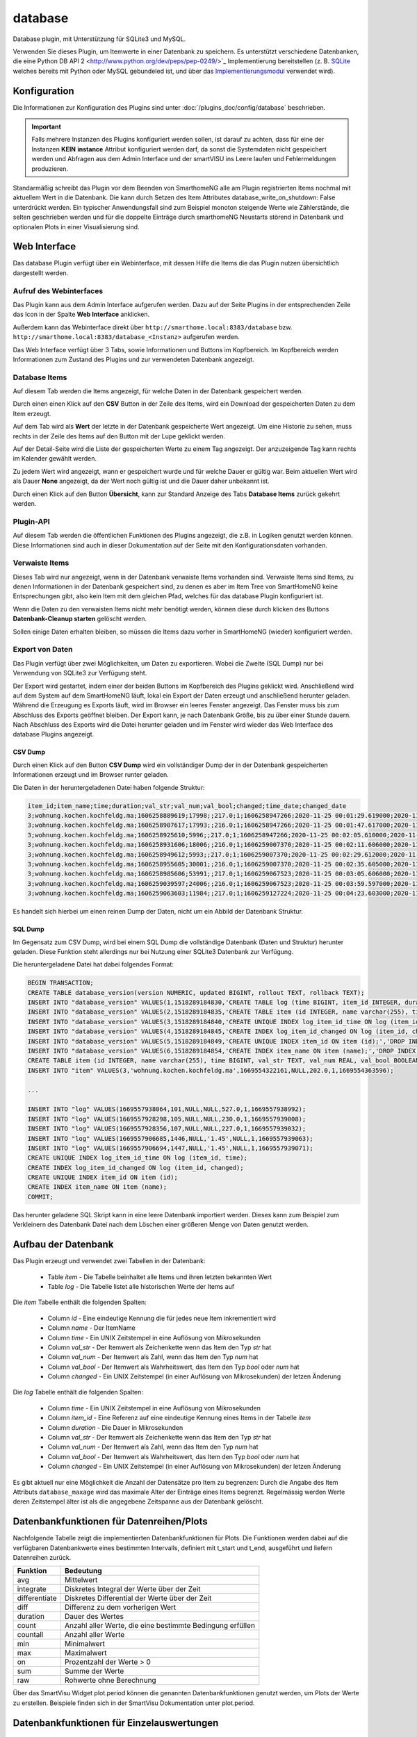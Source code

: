 .. index:: Plugins; database (Datenbank Unterstützung)
.. index:: database

========
database
========

.. image:: webif/static/img/plugin_logo.png
   :alt: plugin logo
   :width: 300px
   :height: 300px
   :scale: 50 %
   :align: left

Database plugin, mit Unterstützung für SQLite3 und MySQL.

Verwenden Sie dieses Plugin, um Itemwerte in einer Datenbank zu speichern. Es unterstützt
verschiedene Datenbanken, die eine Python DB API 2 <http://www.python.org/dev/peps/pep-0249/>`_ Implementierung
bereitstellen (z. B. `SQLite <http://docs.python.org/3.2/library/sqlite3.html>`_
welches bereits mit Python oder MySQL gebundeled ist, und über das
`Implementierungsmodul <https://wiki.python.org/moin/MySQL>`_ verwendet wird).

Konfiguration
=============

Die Informationen zur Konfiguration des Plugins sind unter :doc:`/plugins_doc/config/database` beschrieben.

.. important::

   Falls mehrere Instanzen des Plugins konfiguriert werden sollen, ist darauf zu achten, dass für eine der Instanzen
   **KEIN** **instance** Attribut konfiguriert werden darf, da sonst die Systemdaten nicht gespeichert werden und
   Abfragen aus dem Admin Interface und der smartVISU ins Leere laufen und Fehlermeldungen produzieren.

Standarmäßig schreibt das Plugin vor dem Beenden von SmarthomeNG alle am Plugin registrierten Items nochmal mit aktuellem
Wert in die Datenbank. Die kann durch Setzen des Item Attributes database_write_on_shutdown: False unterdrückt werden.
Ein typischer Anwendungsfall sind zum Beispiel monoton steigende Werte wie Zählerstände, die selten geschrieben werden
und für die doppelte Einträge durch smarthomeNG Neustarts störend in Datenbank und optionalen Plots in einer
Visualisierung sind.


Web Interface
=============

Das database Plugin verfügt über ein Webinterface, mit dessen Hilfe die Items die das Plugin nutzen
übersichtlich dargestellt werden.


Aufruf des Webinterfaces
------------------------

Das Plugin kann aus dem Admin Interface aufgerufen werden. Dazu auf der Seite Plugins in der entsprechenden
Zeile das Icon in der Spalte **Web Interface** anklicken.

Außerdem kann das Webinterface direkt über ``http://smarthome.local:8383/database`` bzw.
``http://smarthome.local:8383/database_<Instanz>`` aufgerufen werden.

Das Web Interface verfügt über 3 Tabs, sowie Informationen und Buttons im Kopfbereich. Im Kopfbereich werden
Informationen zum Zustand des Plugins und zur verwendeten Datenbank angezeigt.


Database Items
--------------

Auf diesem Tab werden die Items angezeigt, für welche Daten in der Datenbank gespeichert werden.

.. image:: assets/webif_databaseitems.jpg
   :class: screenshot

Durch einen einen Klick auf den **CSV** Button in der Zeile des Items, wird ein Download der gespeicherten Daten
zu dem Item erzeugt.

Auf dem Tab wird als **Wert** der letzte in der Datenbank gespeicherte Wert angezeigt. Um eine Historie zu sehen,
muss rechts in der Zeile des Items auf den Button mit der Lupe geklickt werden.

Auf der Detail-Seite wird die Liste der gespeicherten Werte zu einem Tag angezeigt. Der anzuzeigende Tag kann rechts
im Kalender gewählt werden.

.. image:: assets/webif_details.jpg
   :class: screenshot

Zu jedem Wert wird angezeigt, wann er gespeichert wurde und für welche Dauer er gültig war. Beim aktuellen Wert
wird als Dauer **None** angezeigt, da der Wert noch gültig ist und die Dauer daher unbekannt ist.

Durch einen Klick auf den Button **Übersicht**, kann zur Standard Anzeige des Tabs **Database Items** zurück gekehrt
werden.


Plugin-API
----------

Auf diesem Tab werden die öffentlichen Funktionen des Plugins angezeigt, die z.B. in Logiken genutzt werden können.
Diese Informationen sind auch in dieser Dokumentation auf der Seite mit den Konfigurationsdaten vorhanden.

.. image:: assets/webif_pluginapi.jpg
   :class: screenshot


Verwaiste Items
---------------

Dieses Tab wird nur angezeigt, wenn in der Datenbank verwaiste Items vorhanden sind. Verwaiste Items sind Items, zu
denen Informationen in der Datenbank gespeichert sind, zu denen es aber im Item Tree von SmartHomeNG keine
Entsprechungen gibt, also kein Item mit dem gleichen Pfad, welches für das database Plugin konfiguriert ist.

.. image:: assets/webif_orphanitems.jpg
   :class: screenshot

Wenn die Daten zu den verwaisten Items nicht mehr benötigt werden, können diese durch klicken des Buttons
**Datenbank-Cleanup starten** gelöscht werden.

Sollen einige Daten erhalten bleiben, so müssen die Items dazu vorher in SmartHomeNG (wieder) konfiguriert werden.


Export von Daten
----------------

Das Plugin verfügt über zwei Möglichkeiten, um Daten zu exportieren. Wobei die Zweite (SQL Dump) nur bei Verwendung
von SQLite3 zur Verfügung steht.

Der Export wird gestartet, indem einer der beiden Buttons im Kopfbereich des Plugins geklickt wird.
Anschließend wird auf dem System auf dem SmartHomeNG läuft, lokal ein Export der Daten erzeugt und anschließend
herunter geladen. Während die Erzeugung es Exports läuft, wird im Browser ein leeres Fenster angezeigt. Das
Fenster muss bis zum Abschluss des Exports geöffnet bleiben. Der Export kann, je nach Datenbank Größe, bis
zu über einer Stunde dauern. Nach Abschluss des Exports wird die Datei herunter geladen und im Fenster wird wieder das
Web Interface des database Plugins angezeigt.


CSV Dump
~~~~~~~~

Durch einen Klick auf den Button **CSV Dump** wird ein vollständiger Dump der in der Datenbank gespeicherten
Informationen erzeugt und im Browser runter geladen.

Die Daten in der heruntergeladenen Datei haben folgende Struktur:

.. code-block:: text

    item_id;item_name;time;duration;val_str;val_num;val_bool;changed;time_date;changed_date
    3;wohnung.kochen.kochfeldg.ma;1606258889619;17998;;217.0;1;1606258947266;2020-11-25 00:01:29.619000;2020-11-25 00:02:27.266000
    3;wohnung.kochen.kochfeldg.ma;1606258907617;17993;;216.0;1;1606258947266;2020-11-25 00:01:47.617000;2020-11-25 00:02:27.266000
    3;wohnung.kochen.kochfeldg.ma;1606258925610;5996;;217.0;1;1606258947266;2020-11-25 00:02:05.610000;2020-11-25 00:02:27.266000
    3;wohnung.kochen.kochfeldg.ma;1606258931606;18006;;216.0;1;1606259007370;2020-11-25 00:02:11.606000;2020-11-25 00:03:27.370000
    3;wohnung.kochen.kochfeldg.ma;1606258949612;5993;;217.0;1;1606259007370;2020-11-25 00:02:29.612000;2020-11-25 00:03:27.370000
    3;wohnung.kochen.kochfeldg.ma;1606258955605;30001;;216.0;1;1606259007370;2020-11-25 00:02:35.605000;2020-11-25 00:03:27.370000
    3;wohnung.kochen.kochfeldg.ma;1606258985606;53991;;217.0;1;1606259067523;2020-11-25 00:03:05.606000;2020-11-25 00:04:27.523000
    3;wohnung.kochen.kochfeldg.ma;1606259039597;24006;;216.0;1;1606259067523;2020-11-25 00:03:59.597000;2020-11-25 00:04:27.523000
    3;wohnung.kochen.kochfeldg.ma;1606259063603;11984;;217.0;1;1606259127224;2020-11-25 00:04:23.603000;2020-11-25 00:05:27.224000

Es handelt sich hierbei um einen reinen Dump der Daten, nicht um ein Abbild der Datenbank Struktur.


SQL Dump
~~~~~~~~

Im Gegensatz zum CSV Dump, wird bei einem SQL Dump die vollständige Datenbank (Daten und Struktur) herunter geladen.
Diese Funktion steht allerdings nur bei Nutzung einer SQLite3 Datenbank zur Verfügung.

Die heruntergeladene Datei hat dabei folgendes Format:

.. code-block:: text

    BEGIN TRANSACTION;
    CREATE TABLE database_version(version NUMERIC, updated BIGINT, rollout TEXT, rollback TEXT);
    INSERT INTO "database_version" VALUES(1,1518289184830,'CREATE TABLE log (time BIGINT, item_id INTEGER, duration BIGINT, val_str TEXT, val_num REAL, val_bool BOOLEAN, changed BIGINT);','DROP TABLE log;');
    INSERT INTO "database_version" VALUES(2,1518289184835,'CREATE TABLE item (id INTEGER, name varchar(255), time BIGINT, val_str TEXT, val_num REAL, val_bool BOOLEAN, changed BIGINT);','DROP TABLE item;');
    INSERT INTO "database_version" VALUES(3,1518289184840,'CREATE UNIQUE INDEX log_item_id_time ON log (item_id, time);','DROP INDEX log_item_id_time;');
    INSERT INTO "database_version" VALUES(4,1518289184845,'CREATE INDEX log_item_id_changed ON log (item_id, changed);','DROP INDEX log_item_id_changed;');
    INSERT INTO "database_version" VALUES(5,1518289184849,'CREATE UNIQUE INDEX item_id ON item (id);','DROP INDEX item_id;');
    INSERT INTO "database_version" VALUES(6,1518289184854,'CREATE INDEX item_name ON item (name);','DROP INDEX item_name;');
    CREATE TABLE item (id INTEGER, name varchar(255), time BIGINT, val_str TEXT, val_num REAL, val_bool BOOLEAN, changed BIGINT);
    INSERT INTO "item" VALUES(3,'wohnung.kochen.kochfeldg.ma',1669554322161,NULL,202.0,1,1669554363596);

    ...

    INSERT INTO "log" VALUES(1669557938064,101,NULL,NULL,527.0,1,1669557938992);
    INSERT INTO "log" VALUES(1669557928298,105,NULL,NULL,230.0,1,1669557939008);
    INSERT INTO "log" VALUES(1669557928356,107,NULL,NULL,227.0,1,1669557939032);
    INSERT INTO "log" VALUES(1669557906685,1446,NULL,'1.45',NULL,1,1669557939063);
    INSERT INTO "log" VALUES(1669557906694,1447,NULL,'1.45',NULL,1,1669557939071);
    CREATE UNIQUE INDEX log_item_id_time ON log (item_id, time);
    CREATE INDEX log_item_id_changed ON log (item_id, changed);
    CREATE UNIQUE INDEX item_id ON item (id);
    CREATE INDEX item_name ON item (name);
    COMMIT;

Das herunter geladene SQL Skript kann in eine leere Datenbank importiert werden. Dieses kann zum Beispiel zum
Verkleinern des Datenbank Datei nach dem Löschen einer größeren Menge von Daten genutzt werden.


Aufbau der Datenbank
====================

Das Plugin erzeugt und verwendet zwei Tabellen in der Datenbank:

  * Table `item` - Die Tabelle beinhaltet alle Items und ihren letzten bekannten Wert
  * Table `log` - Die Tabelle listet alle historischen Werte der Items auf


Die `item` Tabelle enthält die folgenden Spalten:

  * Column `id` - Eine eindeutige Kennung die für jedes neue Item inkrementiert wird
  * Column `name` - Der ItemName
  * Column `time` - Ein UNIX Zeitstempel in eine Auflösung von Mikrosekunden
  * Column `val_str` - Der Itemwert als Zeichenkette wenn das Item den Typ `str` hat
  * Column `val_num` - Der Itemwert als Zahl, wenn das Item den Typ `num` hat
  * Column `val_bool` - Der Itemwert als Wahrheitswert, das Item den Typ `bool` oder `num` hat
  * Column `changed` - Ein UNIX Zeitstempel (in einer Auflösung von Mikrosekunden) der letzen Änderung

Die `log` Tabelle enthält die folgenden Spalten:

  * Column `time` - Ein UNIX Zeitstempel in eine Auflösung von Mikrosekunden
  * Column `item_id` - Eine Referenz auf eine eindeutige Kennung eines Items in der Tabelle `item`
  * Column `duration` - Die Dauer in Mikrosekunden
  * Column `val_str` - Der Itemwert als Zeichenkette wenn das Item den Typ `str` hat
  * Column `val_num` - Der Itemwert als Zahl, wenn das Item den Typ `num` hat
  * Column `val_bool` - Der Itemwert als Wahrheitswert, das Item den Typ `bool` oder `num` hat
  * Column `changed` - Ein UNIX Zeitstempel (in einer Auflösung von Mikrosekunden) der letzen Änderung

Es gibt aktuell nur eine Möglichkeit die Anzahl der Datensätze pro Item zu begrenzen:
Durch die Angabe des Item Attributs ``database_maxage`` wird das maximale Alter der Einträge eines Items begrenzt.
Regelmässig werden Werte deren Zeitstempel älter ist als die angegebene Zeitspanne aus der Datenbank gelöscht.

Datenbankfunktionen für Datenreihen/Plots
=========================================

Nachfolgende Tabelle zeigt die implementierten Datenbankfunktionen für Plots. Die Funktionen werden dabei auf die verfügbaren Datenbankwerte eines bestimmten Intervalls, definiert
mit t_start und t_end, ausgeführt und liefern Datenreihen zurück.

=============== ================================================================
Funktion                Bedeutung
=============== ================================================================
avg                  Mittelwert       
integrate            Diskretes Integral der Werte über der Zeit
differentiate        Diskretes Differential der Werte über der Zeit
diff                 Differenz zu dem vorherigen Wert
duration             Dauer des Wertes
count                Anzahl aller Werte, die eine bestimmte Bedingung erfüllen
countall             Anzahl aller Werte
min                  Minimalwert
max                  Maximalwert
on                   Prozentzahl der Werte > 0
sum                  Summe der Werte
raw                  Rohwerte ohne Berechnung
=============== ================================================================

Über das SmartVisu Widget plot.period können die genannten Datenbankfunktionen genutzt werden, um Plots der Werte zu erstellen. 
Beispiele finden sich in der SmartVisu Dokumentation unter plot.period.

Datenbankfunktionen für Einzelauswertungen
==========================================

Das Plugin stellt außerdem Funktionen bereit, um Berechnungen über alle Werte innerhalb eines definierten Intervalls (t_start und t_end) zu machen und als
**genau ein** Wert zurückzugeben. Diese Funktionen können dann z.B. aus Logiken heraus verwendet werden.

Folgende Funktionen werden hier unterstützt:

=============== ================================================================
Funktion                Bedeutung
=============== ================================================================
avg                     Mittelwert
integrate               Diskretes Integral über der Zeit
count                   Anzahl aller Werte, die eine bestimmte Bedingung erfüllen
countall                Anzahl aller Werte
min                     Minimalwert
max                     Maximalwert
diff                    Differenz 
on                      Prozentzahl der Werte > 0
sum                     Summe aller Werte
raw                     Rohwerte
=============== ================================================================

Beispiele:

Integral aller Werte der letzten Woche, z.B. um Leistungen zu einem Verbrauch aufzuintegrieren

.. code-block:: yaml

    item.db('integrate','1w')

Differenz der Datenbank zwischen heute und vor einem Jahr:

.. code-block:: yaml

    item.db('diff','365d', 'now') 

